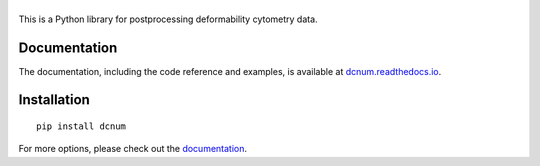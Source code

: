 |dcnum|
=======

|PyPI Version| |Build Status| |Coverage Status| |Docs Status|


This is a Python library for postprocessing deformability cytometry data.

Documentation
-------------
The documentation, including the code reference and examples, is available at
`dcnum.readthedocs.io <https://dcnum.readthedocs.io/en/stable/>`__.


Installation
------------

::

    pip install dcnum

For more options, please check out the `documentation
<https://dcnum.readthedocs.io/>`__.



.. |dcnum| image:: https://raw.github.com/DC-analysis/dcnum/master/docs/logo/dcnum.png
.. |PyPI Version| image:: https://img.shields.io/pypi/v/dcnum.svg
   :target: https://pypi.python.org/pypi/dcnum
.. |Build Status| image:: https://img.shields.io/github/actions/workflow/status/DC-analysis/dcnum/check.yml
   :target: https://github.com/DC-analysis/dcnum/actions?query=workflow%3AChecks
.. |Coverage Status| image:: https://img.shields.io/codecov/c/github/DC-analysis/dcnum/master.svg
   :target: https://codecov.io/gh/DC-analysis/dcnum
.. |Docs Status| image:: https://readthedocs.org/projects/dcnum/badge/?version=latest
   :target: https://readthedocs.org/projects/dcnum/builds/
